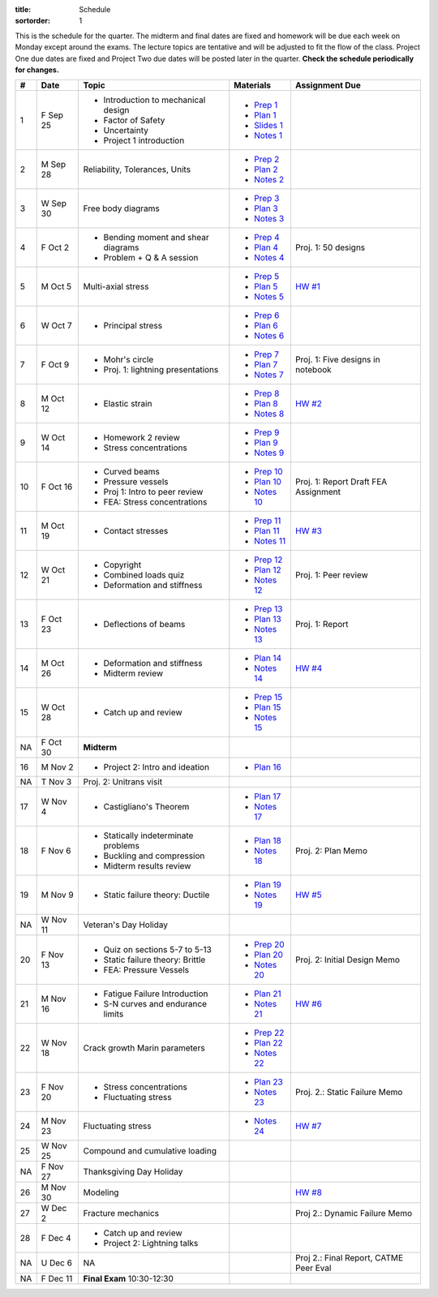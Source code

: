 :title: Schedule
:sortorder: 1

This is the schedule for the quarter. The midterm and final dates are fixed and
homework will be due each week on Monday except around the exams. The lecture
topics are tentative and will be adjusted to fit the flow of the class. Project
One due dates are fixed and Project Two due dates will be posted later in the
quarter. **Check the schedule periodically for changes.**

== ==========  ====================================  =============  =====
#  Date        Topic                                 Materials      Assignment Due
== ==========  ====================================  =============  =====
1  F Sep 25    - Introduction to mechanical design   - `Prep 1`_
               - Factor of Safety                    - `Plan 1`_
               - Uncertainty                         - `Slides 1`_
               - Project 1 introduction              - `Notes 1`_
-- ----------  ------------------------------------  -------------  -----
2  M Sep 28    Reliability, Tolerances, Units        - `Prep 2`_
                                                     - `Plan 2`_
                                                     - `Notes 2`_
3  W Sep 30    Free body diagrams                    - `Prep 3`_
                                                     - `Plan 3`_
                                                     - `Notes 3`_
4  F Oct 2     - Bending moment and shear diagrams   - `Prep 4`_    Proj. 1: 50 designs
               - Problem + Q & A session             - `Plan 4`_
                                                     - `Notes 4`_
-- ----------  ------------------------------------  -------------  -----
5  M Oct 5     Multi-axial stress                    - `Prep 5`_    `HW #1`_
                                                     - `Plan 5`_
                                                     - `Notes 5`_
6  W Oct 7     - Principal stress                    - `Prep 6`_
                                                     - `Plan 6`_
                                                     - `Notes 6`_
7  F Oct 9     - Mohr's circle                       - `Prep 7`_    Proj. 1: Five designs in notebook
               - Proj. 1: lightning presentations    - `Plan 7`_
                                                     - `Notes 7`_
-- ----------  ------------------------------------  -------------  -----
8  M Oct 12    - Elastic strain                      - `Prep 8`_    `HW #2`_
                                                     - `Plan 8`_
                                                     - `Notes 8`_
9  W Oct 14    - Homework 2 review                   - `Prep 9`_
               - Stress concentrations               - `Plan 9`_
                                                     - `Notes 9`_
10 F Oct 16    - Curved beams                        - `Prep 10`_
               - Pressure vessels                    - `Plan 10`_
               - Proj 1: Intro to peer review        - `Notes 10`_  Proj. 1: Report Draft
               - FEA: Stress concentrations                         FEA Assignment
-- ----------  ------------------------------------  -------------  -----
11 M Oct 19    - Contact stresses                    - `Prep 11`_   `HW #3`_
                                                     - `Plan 11`_
                                                     - `Notes 11`_
12 W Oct 21    - Copyright                           - `Prep 12`_   Proj. 1: Peer review
               - Combined loads quiz                 - `Plan 12`_
               - Deformation and stiffness           - `Notes 12`_
13 F Oct 23    - Deflections of beams                - `Prep 13`_   Proj. 1: Report
                                                     - `Plan 13`_
                                                     - `Notes 13`_
-- ----------  ------------------------------------  -------------  -----
14 M Oct 26    - Deformation and stiffness           - `Plan 14`_   `HW #4`_
               - Midterm review                      - `Notes 14`_
15 W Oct 28    - Catch up and review                 - `Prep 15`_
                                                     - `Plan 15`_
                                                     - `Notes 15`_
NA F Oct 30    **Midterm**
-- ----------  ------------------------------------  -------------  -----
16 M Nov 2     - Project 2: Intro and ideation       - `Plan 16`_
NA T Nov 3     Proj. 2: Unitrans visit
17 W Nov 4     - Castigliano's Theorem               - `Plan 17`_
                                                     - `Notes 17`_
18 F Nov 6     - Statically indeterminate problems   - `Plan 18`_   Proj. 2: Plan Memo
               - Buckling and compression            - `Notes 18`_
               - Midterm results review
-- ----------  ------------------------------------  -------------  -----
19 M Nov 9     - Static failure theory: Ductile      - `Plan 19`_   `HW #5`_
                                                     - `Notes 19`_
NA W Nov 11    Veteran's Day Holiday
20 F Nov 13    - Quiz on sections 5-7 to 5-13        - `Prep 20`_   Proj. 2: Initial Design Memo
               - Static failure theory: Brittle      - `Plan 20`_
               - FEA: Pressure Vessels               - `Notes 20`_
-- ----------  ------------------------------------  -------------  -----
21 M Nov 16    - Fatigue Failure Introduction        - `Plan 21`_   `HW #6`_
               - S-N curves and endurance limits     - `Notes 21`_
22 W Nov 18    Crack growth                          - `Prep 22`_
               Marin parameters                      - `Plan 22`_
                                                     - `Notes 22`_
23 F Nov 20    - Stress concentrations               - `Plan 23`_   Proj. 2.: Static Failure Memo
               - Fluctuating stress                  - `Notes 23`_
-- ----------  ------------------------------------  -------------  -----
24 M Nov 23    Fluctuating stress                    - `Notes 24`_  `HW #7`_
25 W Nov 25    Compound and cumulative loading
NA F Nov 27    Thanksgiving Day Holiday
-- ----------  ------------------------------------  -------------  -----
26 M Nov 30    Modeling                                             `HW #8`_
27 W Dec 2     Fracture mechanics                                   Proj 2.: Dynamic Failure Memo
28 F Dec 4     - Catch up and review
               - Project 2: Lightning talks
-- ----------  ------------------------------------  -------------  -----
NA U Dec 6     NA                                                   Proj 2.: Final Report, CATME Peer Eval
NA F Dec 11    **Final Exam** 10:30-12:30
== ==========  ====================================  =============  =====

.. _Prep 1: {filename}/pages/materials/prep-01.rst
.. _Prep 2: {filename}/pages/materials/prep-02.rst
.. _Prep 3: {filename}/pages/materials/prep-03.rst
.. _Prep 4: {filename}/pages/materials/prep-04.rst
.. _Prep 5: {filename}/pages/materials/prep-05.rst
.. _Prep 6: {filename}/pages/materials/prep-06.rst
.. _Prep 7: {filename}/pages/materials/prep-07.rst
.. _Prep 8: {filename}/pages/materials/prep-08.rst
.. _Prep 9: {filename}/pages/materials/prep-09.rst
.. _Prep 10: {filename}/pages/materials/prep-10.rst
.. _Prep 11: {filename}/pages/materials/prep-11.rst
.. _Prep 12: {filename}/pages/materials/prep-12.rst
.. _Prep 13: {filename}/pages/materials/prep-13.rst
.. _Prep 15: {filename}/pages/materials/prep-15.rst
.. _Prep 20: {filename}/pages/materials/prep-20.rst
.. _Prep 22: {filename}/pages/materials/prep-22.rst

.. _Plan 1: {filename}/pages/materials/plan-01.rst
.. _Plan 2: {filename}/pages/materials/plan-02.rst
.. _Plan 3: {filename}/pages/materials/plan-03.rst
.. _Plan 4: {filename}/pages/materials/plan-04.rst
.. _Plan 5: {filename}/pages/materials/plan-05.rst
.. _Plan 6: {filename}/pages/materials/plan-06.rst
.. _Plan 7: {filename}/pages/materials/plan-07.rst
.. _Plan 8: {filename}/pages/materials/plan-08.rst
.. _Plan 9: {filename}/pages/materials/plan-09.rst
.. _Plan 10: {filename}/pages/materials/plan-10.rst
.. _Plan 11: {filename}/pages/materials/plan-11.rst
.. _Plan 12: {filename}/pages/materials/plan-12.rst
.. _Plan 13: {filename}/pages/materials/plan-13.rst
.. _Plan 14: {filename}/pages/materials/plan-14.rst
.. _Plan 15: {filename}/pages/materials/plan-15.rst
.. _Plan 16: {filename}/pages/materials/plan-16.rst
.. _Plan 17: {filename}/pages/materials/plan-17.rst
.. _Plan 18: {filename}/pages/materials/plan-18.rst
.. _Plan 19: {filename}/pages/materials/plan-19.rst
.. _Plan 20: {filename}/pages/materials/plan-20.rst
.. _Plan 21: {filename}/pages/materials/plan-21.rst
.. _Plan 22: {filename}/pages/materials/plan-22.rst
.. _Plan 23: {filename}/pages/materials/plan-23.rst

.. _Slides 1: https://docs.google.com/presentation/d/1vXz6O1fpYN7E2HNdC6TS16fi51hsjfbb0YZdRBYPENs/pub?start=false&loop=false&delayms=3000

.. _Notes 1: {attach}/materials/notes-01.pdf
.. _Notes 2: {attach}/materials/notes-02.pdf
.. _Notes 3: {attach}/materials/notes-03.pdf
.. _Notes 4: {attach}/materials/notes-04.pdf
.. _Notes 5: {attach}/materials/notes-05.pdf
.. _Notes 6: {attach}/materials/notes-06.pdf
.. _Notes 7: {attach}/materials/notes-07.pdf
.. _Notes 8: {attach}/materials/notes-08.pdf
.. _Notes 9: {attach}/materials/notes-09.pdf
.. _Notes 10: {attach}/materials/notes-10.pdf
.. _Notes 11: {attach}/materials/notes-11.pdf
.. _Notes 12: {attach}/materials/notes-12.pdf
.. _Notes 13: {attach}/materials/notes-13.pdf
.. _Notes 14: {attach}/materials/notes-14.pdf
.. _Notes 15: {attach}/materials/notes-15.pdf
.. _Notes 17: {attach}/materials/notes-17.pdf
.. _Notes 18: {attach}/materials/notes-18.pdf
.. _Notes 19: {attach}/materials/notes-19.pdf
.. _Notes 20: {attach}/materials/notes-20.pdf
.. _Notes 21: {attach}/materials/notes-21.pdf
.. _Notes 22: {attach}/materials/notes-22.pdf
.. _Notes 23: {attach}/materials/notes-23.pdf
.. _Notes 24: {attach}/materials/notes-24.pdf

.. _HW #1: {filename}/pages/homework/hw-01.rst
.. _HW #2: {filename}/pages/homework/hw-02.rst
.. _HW #3: {filename}/pages/homework/hw-03.rst
.. _HW #4: {filename}/pages/homework/hw-04.rst
.. _HW #5: {filename}/pages/homework/hw-05.rst
.. _HW #6: {filename}/pages/homework/hw-06.rst
.. _HW #7: {filename}/pages/homework/hw-07.rst
.. _HW #8: {filename}/pages/homework/hw-08.rst
